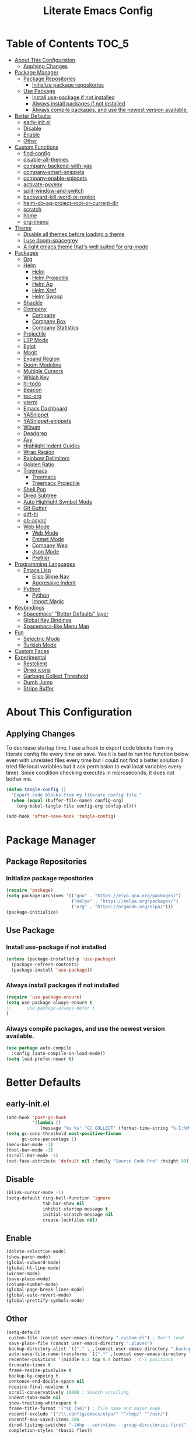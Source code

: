 #+TITLE: Literate Emacs Config
#+STARTUP: noindent

* Table of Contents :TOC_5:
- [[#about-this-configuration][About This Configuration]]
  - [[#applying-changes][Applying Changes]]
- [[#package-manager][Package Manager]]
  - [[#package-repositories][Package Repositories]]
    - [[#initialize-package-repositories][Initialize package repositories]]
  - [[#use-package][Use Package]]
    - [[#install-use-package-if-not-installed][Install use-package if not installed]]
    - [[#always-install-packages-if-not-installed][Always install packages if not installed]]
    - [[#always-compile-packages-and-use-the-newest-version-available][Always compile packages, and use the newest version available.]]
- [[#better-defaults][Better Defaults]]
  - [[#early-initel][early-init.el]]
  - [[#disable][Disable]]
  - [[#enable][Enable]]
  - [[#other][Other]]
- [[#custom-functions][Custom Functions]]
  - [[#find-config][find-config]]
  - [[#disable-all-themes][disable-all-themes]]
  - [[#company-backend-with-yas][company-backend-with-yas]]
  - [[#company-smart-snippets][company-smart-snippets]]
  - [[#company-enable-snippets][company-enable-snippets]]
  - [[#activate-pyvenv][activate-pyvenv]]
  - [[#split-window-and-switch][split-window-and-switch]]
  - [[#backward-kill-word-or-region][backward-kill-word-or-region]]
  - [[#helm-do-ag-project-root-or-current-dir][helm-do-ag-project-root-or-current-dir]]
  - [[#scratch][scratch]]
  - [[#home][home]]
  - [[#org-imenu][org-imenu]]
- [[#theme][Theme]]
  - [[#disable-all-themes-before-loading-a-theme][Disable all themes before loading a theme]]
  - [[#i-use-doom-spacegrey][I use doom-spacegrey]]
  - [[#a-light-emacs-theme-thats-well-suited-for-org-mode][A light emacs theme that's well suited for org-mode]]
- [[#packages][Packages]]
  - [[#org][Org]]
  - [[#helm][Helm]]
    - [[#helm-1][Helm]]
    - [[#helm-projectile][Helm Projectile]]
    - [[#helm-ag][Helm Ag]]
    - [[#helm-xref][Helm Xref]]
    - [[#helm-swoop][Helm Swoop]]
  - [[#shackle][Shackle]]
  - [[#company][Company]]
    - [[#company-1][Company]]
    - [[#company-box][Company Box]]
    - [[#company-statistics][Company Statistics]]
  - [[#projectile][Projectile]]
  - [[#lsp-mode][LSP Mode]]
  - [[#eglot][Eglot]]
  - [[#magit][Magit]]
  - [[#expand-region][Expand Region]]
  - [[#doom-modeline][Doom Modeline]]
  - [[#multiple-cursors][Multiple Cursors]]
  - [[#which-key][Which Key]]
  - [[#hl-todo][hl-todo]]
  - [[#beacon][Beacon]]
  - [[#toc-org][toc-org]]
  - [[#vterm][vterm]]
  - [[#emacs-dashboard][Emacs Dashboard]]
  - [[#yasnippet][YASnippet]]
  - [[#yasnippet-snippets][YASnippet-snippets]]
  - [[#winum][Winum]]
  - [[#deadgrep][Deadgrep]]
  - [[#avy][Avy]]
  - [[#highlight-indent-guides][Highlight Indent Guides]]
  - [[#wrap-region][Wrap Region]]
  - [[#rainbow-delimiters][Rainbow Delimiters]]
  - [[#golden-ratio][Golden Ratio]]
  - [[#treemacs][Treemacs]]
    - [[#treemacs-1][Treemacs]]
    - [[#treemacs-projectile][Treemacs Projectile]]
  - [[#shell-pop][Shell Pop]]
  - [[#dired-subtree][Dired Subtree]]
  - [[#auto-highlight-symbol-mode][Auto Highlight Symbol Mode]]
  - [[#git-gutter][Git Gutter]]
  - [[#diff-hl][diff-hl]]
  - [[#ob-async][ob-async]]
  - [[#web-mode][Web Mode]]
    - [[#web-mode-1][Web Mode]]
    - [[#emmet-mode][Emmet Mode]]
    - [[#company-web][Company Web]]
    - [[#json-mode][Json Mode]]
    - [[#prettier][Prettier]]
- [[#programming-languages][Programming Languages]]
  - [[#emacs-lisp][Emacs Lisp]]
    - [[#elisp-slime-nav][Elisp Slime Nav]]
    - [[#aggressive-indent][Aggressive Indent]]
  - [[#python][Python]]
    - [[#python-1][Python]]
    - [[#import-magic][Import Magic]]
- [[#keybindings][Keybindings]]
  - [[#spacemacs-better-defaults-layer][Spacemacs' "Better Defaults" layer]]
  - [[#global-key-bindings][Global Key Bindings]]
  - [[#spacemacs-like-menu-map][Spacemacs-like Menu Map]]
- [[#fun][Fun]]
  - [[#selectric-mode][Selectric Mode]]
  - [[#turkish-mode][Turkish Mode]]
- [[#custom-faces][Custom Faces]]
- [[#experimental][Experimental]]
  - [[#restclient][Restclient]]
  - [[#dired-icons][Dired icons]]
  - [[#garbage-collect-threshold][Garbage Collect Threshold]]
  - [[#dumb-jump][Dumb Jump]]
  - [[#stripe-buffer][Stripe Buffer]]

* About This Configuration
** Applying Changes
To decrease startup time, I use a hook to export code blocks from my
literate config file every time on save. Yes it is bad to run the
function below even with unrelated files every time but I could not
find a better solution (I tried file local variables but it ask
permission to eval local variables every time). Since condition
checking executes in microseconds, it does not bother me.
#+BEGIN_SRC emacs-lisp
  (defun tangle-config ()
    "Export code blocks from my literate config file."
    (when (equal (buffer-file-name) config-org)
      (org-babel-tangle-file config-org config-el)))

  (add-hook 'after-save-hook 'tangle-config)
#+END_SRC

* Package Manager
** Package Repositories
*** Initialize package repositories
#+BEGIN_SRC emacs-lisp
  (require 'package)
  (setq package-archives '(("gnu" . "https://elpa.gnu.org/packages/")
                           ("melpa" . "https://melpa.org/packages/")
                           ("org" . "https://orgmode.org/elpa/")))
  (package-initialize)
#+END_SRC

** Use Package
*** Install use-package if not installed
#+BEGIN_SRC emacs-lisp
(unless (package-installed-p 'use-package)
  (package-refresh-contents)
  (package-install 'use-package))
#+END_SRC

*** Always install packages if not installed
#+BEGIN_SRC emacs-lisp
(require 'use-package-ensure)
(setq use-package-always-ensure t
;;      use-package-always-defer t
)
#+END_SRC

*** Always compile packages, and use the newest version available.
#+BEGIN_SRC emacs-lisp
(use-package auto-compile
  :config (auto-compile-on-load-mode))
(setq load-prefer-newer t)
#+END_SRC

* Better Defaults
** early-init.el
#+begin_src emacs-lisp :tangle early-init.el
  (add-hook 'post-gc-hook
            '(lambda ()
               (message "%s %s" "GC COLLECT" (format-time-string "%-I:%M"))))
  (setq gc-cons-threshold most-positive-fixnum
        gc-cons-percentage 1)
  (menu-bar-mode -1)
  (tool-bar-mode -1)
  (scroll-bar-mode -1)
  (set-face-attribute 'default nil :family "Source Code Pro" :height 90)
#+end_src

** Disable
#+BEGIN_SRC emacs-lisp
  (blink-cursor-mode -1)
  (setq-default ring-bell-function 'ignore
                tab-bar-show nil
                inhibit-startup-message t
                initial-scratch-message nil
                create-lockfiles nil)
#+END_SRC

** Enable
#+BEGIN_SRC emacs-lisp
  (delete-selection-mode)
  (show-paren-mode)
  (global-subword-mode)
  (global-hl-line-mode)
  (winner-mode)
  (save-place-mode)
  (column-number-mode)
  (global-page-break-lines-mode)
  (global-auto-revert-mode)
  (global-prettify-symbols-mode)
#+END_SRC

** Other
#+BEGIN_SRC emacs-lisp
  (setq-default
   custom-file (concat user-emacs-directory ".custom.el") ; Don't load
   save-place-file (concat user-emacs-directory ".places")
   backup-directory-alist `(("." . ,(concat user-emacs-directory ".backups")))
   auto-save-file-name-transforms `((".*" ,(concat user-emacs-directory ".saves") t))
   recenter-positions '(middle 0.2 top 0.8 bottom) ; C-l positions
   truncate-lines t
   frame-resize-pixelwise t
   backup-by-copying t
   sentence-end-double-space nil
   require-final-newline t
   scroll-conservatively 10000 ; Smooth scrolling
   indent-tabs-mode nil
   show-trailing-whitespace t
   frame-title-format '("%b [%m]") ; file name and major mode
   recentf-exclude '("/\\.config/emacs/elpa/" "^/tmp/" "^/usr/")
   recentf-max-saved-items 200
   dired-listing-switches "-lAhp --sort=time --group-directories-first"
   completion-styles '(basic flex))

  (defalias 'yes-or-no-p 'y-or-n-p)

  (add-hook 'before-save-hook 'whitespace-cleanup)
  (add-hook 'prog-mode-hook 'display-line-numbers-mode)
  (add-hook 'prog-mode-hook 'electric-pair-mode)
  ;;(add-hook 'prog-mode-hook 'display-fill-column-indicator-mode)
  (add-hook 'prog-mode-hook (lambda () (setq prettify-symbols-alist
                                             '(("lambda" . ?λ)
                                               ("->" . ?→)
                                               ("=>" . ?⇒)
                                               ("!=" . ?≠)
                                               ("<=" . ?≤)
                                               (">=" . ?≥)))))
#+END_SRC

* Custom Functions
** find-config
#+begin_src emacs-lisp
  (defun fk/find-config ()
    "Open config file."
    (interactive)
    (find-file config-org))
#+end_src

** disable-all-themes
#+begin_src emacs-lisp
  (defun fk/disable-all-themes ()
    "Disable all active themes."
    (dolist (theme custom-enabled-themes)
      (disable-theme theme)))
#+end_src

** company-backend-with-yas
#+begin_src emacs-lisp
  (defun fk/company-backend-with-yas (backend)
    "Add ':with company-yasnippet' to the given company backend."
    (if (and (listp backend) (member 'company-yasnippet backend))
    backend
      (append (if (consp backend)
          backend
        (list backend))
          '(:with company-yasnippet))))
#+end_src

** company-smart-snippets
#+begin_src emacs-lisp
  ;; TODO: creates a bug in scratch buffer.
  (defun fk/company-smart-snippets (fn command &optional arg &rest _)
    "Do not show yasnippet candidates after dot. Source:
  https://www.reddit.com/r/emacs/comments/7dnbxl/how_to_temporally_filter_companymode_candidates/
  I did not understand anything but it works."
    (unless (when (and (equal command 'prefix) (> (point) 0))
              (let* ((prefix (company-grab-symbol))
                     (point-before-prefix (- (point) (length prefix) 1))
                     (char (buffer-substring-no-properties point-before-prefix (1+ point-before-prefix))))
                (string= char ".")))
      (funcall fn command arg)))
#+end_src

** company-enable-snippets
#+begin_src emacs-lisp
  (defun fk/company-enable-snippets ()
    "Enable snippet suggestions in company by adding
    ':with company-yasnippet' to all company backends."
    (interactive)
    (setq company-backends
          (mapcar 'fk/company-backend-with-yas company-backends))
    (advice-add 'company-yasnippet :around 'fk/company-smart-snippets))
#+end_src

** activate-pyvenv
#+begin_src emacs-lisp
  (defun fk/activate-pyvenv ()
    "Activate python environment according to the `.venv' file."
    (interactive)
    (let* ((pdir (projectile-project-root)) (pfile (concat pdir ".venv")))
      (if (file-exists-p pfile)
      (pyvenv-workon (with-temp-buffer
           (insert-file-contents pfile)
           (nth 0 (split-string (buffer-string))))))))
#+end_src

** split-window-and-switch
#+begin_src emacs-lisp
  (defun fk/split-window-below-and-switch ()
    "Split the window horizontally, then switch to the new window."
    (interactive)
    (split-window-below)
    (balance-windows)
    (other-window 1))

  (defun fk/split-window-right-and-switch ()
    "Split the window vertically, then switch to the new window."
    (interactive)
    (split-window-right)
    (balance-windows)
    (other-window 1))
#+end_src

** backward-kill-word-or-region
#+begin_src emacs-lisp
  ;; source: spacemacs' better default layer
  (defun fk/backward-kill-word-or-region ()
    "Calls `kill-region' when a region is active and
    `backward-kill-word' otherwise."
    (interactive)
    (if (region-active-p)
    (call-interactively 'kill-region)
      (backward-kill-word 1)))
#+end_src

** helm-do-ag-project-root-or-current-dir
#+begin_src emacs-lisp
  (defun fk/helm-do-ag-project-root-or-current-dir ()
    "If in a project call `helm-do-ag-project-root', else call
  `helm-do-ag' with current directory."
    (interactive)
    (if (projectile-project-p)
    (helm-do-ag-project-root)
      (helm-do-ag default-directory)))
#+end_src

** scratch
#+begin_src emacs-lisp
  (defun fk/scratch ()
    "Switch to scratch buffer."
    (interactive)
    (switch-to-buffer "*scratch*"))
#+end_src

** home
#+begin_src emacs-lisp
  (defun fk/home ()
    "Switch to home (dashboard) buffer."
    (interactive)
    (switch-to-buffer "*dashboard*"))
#+end_src

** org-imenu
#+begin_src emacs-lisp
(defun fk/org-imenu ()
  "Go to a heading with helm-imenu and expand the heading."
  (interactive)
  (helm-imenu)
  (show-subtree))
#+end_src

* Theme
** Disable all themes before loading a theme
#+BEGIN_SRC emacs-lisp
  (defadvice load-theme (before disable-themes-first activate)
    (fk/disable-all-themes))
#+END_SRC

** I use doom-spacegrey
#+BEGIN_SRC emacs-lisp
(use-package doom-themes
  :config
  (load-theme 'doom-spacegrey t))
#+END_SRC

** A light emacs theme that's well suited for org-mode
#+BEGIN_SRC emacs-lisp
  (use-package poet-theme
    :defer t)
#+END_SRC

* Packages
** Org
#+begin_src emacs-lisp
  (use-package org
    :init
    (setq org-confirm-babel-evaluate nil
          org-ellipsis "↴" ;; ↴, ▼, ▶, ⤵
          org-src-window-setup 'current-window
          org-startup-indented t)
    :bind (
           :map org-mode-map
           ("C-c C-e" . org-edit-special)
           ("M-n" . org-next-visible-heading)
           ("M-p" . org-previous-visible-heading)
           ("C-c C-f". fk/org-imenu)
           :map org-src-mode-map
           ("C-c C-c" . org-edit-src-exit))
    :config
    (org-babel-do-load-languages 'org-babel-load-languages
                                 '((python . t)
                                   (C . t)
                                   (emacs-lisp . t)
                                   (js . t)
                                   (shell . t)))
    ;; Beautify org mode
    (use-package org-bullets
      :init
      (setq org-bullets-bullet-list '("⁖"))
      :hook
      (org-mode . org-bullets-mode))

    (font-lock-add-keywords 'org-mode
                            '(("^ *\\([-]\\) "
                               (0 (prog1 () (compose-region (match-beginning 1) (match-end 1) "•"))))))
    (font-lock-add-keywords 'org-mode
                            '(("^ *\\([+]\\) "
                               (0 (prog1 () (compose-region (match-beginning 1) (match-end 1) "◦"))))))
    (defface org-checkbox-done-text
      '((t (:inherit 'font-lock-comment-face :strike-through t)))
      "Face for the text part of a checked org-mode checkbox.")

    (font-lock-add-keywords
     'org-mode
     `(("^[ \t]*\\(?:[-+*]\\|[0-9]+[).]\\)[ \t]+\\(\\(?:\\[@\\(?:start:\\)?[0-9]+\\][ \t]*\\)?\\[\\(?:X\\|\\([0-9]+\\)/\\2\\)\\][^\n]*\n\\)"
        1 'org-checkbox-done-text prepend))
     'append)
    :hook
    (org-mode . (lambda () (setq prettify-symbols-alist
                            '(("[ ]" . "☐")
                              ("[X]" . "☑") ;; ✔
                              ("[-]" . "⬕")))))) ;; ◪, ⬔
#+end_src

** Helm
*** Helm
#+BEGIN_SRC emacs-lisp
  (use-package helm
    :defer nil
    :init
    (setq
     helm-M-x-always-save-history t
     helm-display-function 'pop-to-buffer
     savehist-additional-variables '(extended-command-history))
    :bind
    (("M-x" . helm-M-x)
     ("C-x C-f" . helm-find-files)
     ("C-x C-b" . helm-buffers-list)
     ("C-x b" . helm-buffers-list)
     ("C-x C-r" . helm-recentf)
     ("C-x C-i" . helm-imenu)
     ("M-y" . helm-show-kill-ring)
     :map helm-find-files-map
     ("TAB" . helm-ff-RET)
     ("<tab>" . helm-ff-RET))
    :config
    (helm-mode)
    (savehist-mode))
#+END_SRC

*** Helm Projectile
#+BEGIN_SRC emacs-lisp
  (use-package helm-projectile
    :bind (("C-x f" . helm-projectile))
    :hook (projectile-mode . helm-projectile-on))
#+END_SRC

*** Helm Ag
#+begin_src emacs-lisp
  (use-package helm-ag
    :init
    (setq
     helm-ag-base-command
     "rg -S --no-heading --color=never --line-number --max-columns 200")
    :bind ("C-M-s" . fk/helm-do-ag-project-root-or-current-dir))
#+end_src

*** Helm Xref
#+begin_src emacs-lisp
  (use-package helm-xref
    :defer nil
    :init
    (setq xref-prompt-for-identifier nil)
    :bind
    (("M-r" . xref-find-references)))
#+end_src

*** Helm Swoop
#+begin_src emacs-lisp
  (use-package helm-swoop
    :init
    (setq helm-swoop-speed-or-color t
          helm-swoop-split-window-function 'display-buffer
          helm-swoop-min-overlay-length 0
          helm-swoop-use-fuzzy-match t)
    :bind
    (("M-s" . helm-swoop)
     :map isearch-mode-map
     ("M-s" . helm-swoop-from-isearch)
     :map helm-swoop-map
     ("M-s" . helm-multi-swoop-all-from-helm-swoop)
     :map helm-swoop-edit-map
     ("C-c C-c" . helm-swoop--edit-complete)
     ("C-c C-k" . helm-swoop--edit-cancel))
    :config
    (set-face-attribute 'helm-swoop-target-line-face nil :background "black" :foreground nil :inverse-video nil: :extend t)
    (set-face-attribute 'helm-swoop-target-word-face nil :inherit 'lazy-highlight :foreground nil))
#+end_src

** Shackle
#+BEGIN_SRC emacs-lisp
  (use-package shackle
    :init
    (setq shackle-rules
          '(("\\`\\*helm.*?\\*\\'" :regexp t :align t :size 0.3)))
    :defer nil
    :config
    (shackle-mode))
#+END_SRC

** Company
*** Company
#+BEGIN_SRC emacs-lisp
  (use-package company
    :defer nil
    :init
    (setq company-idle-delay 0
          company-minimum-prefix-length 1
          company-tooltip-align-annotations t
          ;; Disable single-candidate and echo-area frontends:
          company-frontends '(company-box-frontend))
    :bind
    (:map company-active-map
          ([return] . nil)
          ("RET" . nil)
          ("TAB" . company-complete-selection)
          ("<tab>" . company-complete-selection)
          ("C-n" . company-select-next)
          ("C-p" . company-select-previous))
    :config
    (global-company-mode)
    (fk/company-enable-snippets))
#+END_SRC

*** Company Box
#+BEGIN_SRC emacs-lisp
  (use-package company-box
    :hook (company-mode . company-box-mode)
    :config
    (setq company-box-show-single-candidate t
          company-box-icons-alist 'company-box-icons-all-the-icons
          company-box-backends-colors nil ;; Same colors for all backends
          company-box-icons-all-the-icons
          (let ((all-the-icons-scale-factor 1)
                (all-the-icons-default-adjust 0))
            `((Unknown       . ,(all-the-icons-octicon "file-text" :face 'all-the-icons-purple))
              (Text          . ,(all-the-icons-faicon "file-text-o" :face 'all-the-icons-green))
              (Method        . ,(all-the-icons-faicon "cube" :face 'all-the-icons-blue))
              (Function      . ,(all-the-icons-faicon "cube" :face 'all-the-icons-blue))
              (Constructor   . ,(all-the-icons-faicon "cube" :face 'all-the-icons-blue))
              (Field         . ,(all-the-icons-faicon "tag" :face 'all-the-icons-red))
              (Variable      . ,(all-the-icons-faicon "tag" :face 'all-the-icons-blue))
              (Class         . ,(all-the-icons-faicon "cog" :face 'all-the-icons-red))
              (Interface     . ,(all-the-icons-faicon "cogs" :face 'all-the-icons-red))
              (Module        . ,(all-the-icons-alltheicon "less" :face 'all-the-icons-red))
              (Property      . ,(all-the-icons-faicon "wrench" :face 'all-the-icons-red))
              (Unit          . ,(all-the-icons-faicon "tag" :face 'all-the-icons-red))
              (Value         . ,(all-the-icons-faicon "tag" :face 'all-the-icons-red))
              (Enum          . ,(all-the-icons-faicon "file-text-o" :face 'all-the-icons-red))
              (Keyword       . ,(all-the-icons-material "format_align_center" :face 'all-the-icons-red))
              (Snippet       . ,(all-the-icons-material "content_paste" :face 'all-the-icons-red))
              (Color         . ,(all-the-icons-material "palette" :face 'all-the-icons-red))
              (File          . ,(all-the-icons-faicon "file" :face 'all-the-icons-red))
              (Reference     . ,(all-the-icons-faicon "tag" :face 'all-the-icons-red))
              (Folder        . ,(all-the-icons-faicon "folder" :face 'all-the-icons-red))
              (EnumMember    . ,(all-the-icons-faicon "tag" :face 'all-the-icons-red))
              (Constant      . ,(all-the-icons-faicon "tag" :face 'all-the-icons-red))
              (Struct        . ,(all-the-icons-faicon "cog" :face 'all-the-icons-red))
              (Event         . ,(all-the-icons-faicon "bolt" :face 'all-the-icons-red))
              (Operator      . ,(all-the-icons-faicon "tag" :face 'all-the-icons-red))
              (TypeParameter . ,(all-the-icons-faicon "cog" :face 'all-the-icons-red))
              (Template      . ,(all-the-icons-octicon "file-code" :face 'all-the-icons-green)))))
    (set-face-attribute 'company-box-selection nil :extend t))
#+END_SRC

*** Company Statistics
#+begin_src emacs-lisp
  (use-package company-statistics
    :hook (company-mode . company-statistics-mode))
#+end_src

** Projectile
#+BEGIN_SRC emacs-lisp
  (use-package projectile
    :config
    (projectile-mode))
#+END_SRC

** LSP Mode
** Eglot
#+BEGIN_SRC emacs-lisp
  (use-package eglot
    :defer t
    :init
    (setq eglot-ignored-server-capabilites '(:documentHighlightProvider
                                             :hoverProvider
                                             :signatureHelpProvider))
    :config
    ;; Flymake echo error at point fix. source:
    ;; https://github.com/joaotavora/eglot/issues/8#issuecomment-414149077
    (advice-add 'eglot-eldoc-function :around
                (lambda (oldfun)
                  (let ((help (help-at-pt-kbd-string)))
                    (if help (message "%s" help) (funcall oldfun)))))
    :hook
    (eglot-managed-mode . fk/company-enable-snippets))
#+END_SRC

** Magit
#+BEGIN_SRC emacs-lisp
  (use-package magit)
  (use-package magit-todos
    :after magit
    :config
    (magit-todos-mode)
    (magit-todos-branch-list-toggle))
#+END_SRC

** Expand Region
#+BEGIN_SRC emacs-lisp
  (use-package expand-region
    :init
    (setq expand-region-fast-keys-enabled nil
          expand-region-subword-enabled t)
    :bind (("C-t" . er/expand-region)))
#+END_SRC

** Doom Modeline
#+BEGIN_SRC emacs-lisp
  (use-package doom-modeline
    :init
    (setq doom-modeline-buffer-encoding nil)
    (doom-modeline-mode 1))
#+END_SRC

** Multiple Cursors
#+BEGIN_SRC emacs-lisp
  (use-package multiple-cursors
    :init (setq mc/always-run-for-all t)
    :bind (("C-M-n" . mc/mark-next-like-this)
           ("C-M-p" . mc/mark-previous-like-this)
           ("C-M-S-n" . mc/skip-to-next-like-this)
           ("C-M-S-p" . mc/skip-to-previous-like-this)
           ("C-S-n" . mc/unmark-previous-like-this)
           ("C-S-p" . mc/unmark-next-like-this)
           ("C-M-<mouse-1>" . mc/add-cursor-on-click)))
#+END_SRC

** Which Key
- TODO: Paging keybinding does not work. Update: "?" works if not assigned.
#+BEGIN_SRC emacs-lisp
  (use-package which-key
    :init
    (setq which-key-idle-secondary-delay 0)
    :config
    (which-key-mode))
#+END_SRC

** hl-todo
#+BEGIN_SRC emacs-lisp
(use-package hl-todo
  :init
  (global-hl-todo-mode))
#+END_SRC

** Beacon
#+BEGIN_SRC emacs-lisp
  (use-package beacon
    :init
    (setq beacon-color "#D18770"
          beacon-blink-when-point-moves-vertically 10
          beacon-dont-blink-major-modes '(vterm-mode))
    (beacon-mode 1))
#+END_SRC

** toc-org
#+BEGIN_SRC emacs-lisp
  (use-package toc-org
    :config
    (add-hook 'org-mode-hook 'toc-org-mode))
#+END_SRC

** vterm
#+BEGIN_SRC emacs-lisp
  (use-package vterm
    :bind (
           :map vterm-mode-map
           ("C-c C-e" . 'vterm-copy-mode)
           :map vterm-copy-mode-map
           ("C-c C-e" . 'vterm-copy-mode)
           ("C-c C-c" . 'vterm-copy-mode))
    :hook
    (vterm-mode . (lambda () (setq-local global-hl-line-mode nil))))
#+END_SRC

** Emacs Dashboard
#+BEGIN_SRC emacs-lisp
  (use-package dashboard
    :defer nil
    :init
    (setq dashboard-startup-banner 'logo
          dashboard-set-heading-icons t
          dashboard-set-file-icons t
          dashboard-items '((recents  . 10)
                            (projects . 5)))
    :config
    (dashboard-setup-startup-hook))
#+END_SRC

** YASnippet
#+BEGIN_SRC emacs-lisp
  (use-package yasnippet
    :defer nil
    :bind
    (:map yas-minor-mode-map
          ("TAB" . nil)
          ("<tab>" . nil))
    :bind*
    (("C-j" . yas-expand))
    :config
    (yas-global-mode)
    (add-hook 'snippet-mode-hook (lambda () (setq require-final-newline nil))))
#+END_SRC

** YASnippet-snippets
#+BEGIN_SRC emacs-lisp
  (use-package yasnippet-snippets)
#+END_SRC

** Winum
#+begin_src emacs-lisp
  (use-package winum
    :init
    (setq winum-keymap
      (let ((map (make-sparse-keymap)))
        (define-key map (kbd "M-0") 'winum-select-window-0-or-10)
        (define-key map (kbd "M-1") 'winum-select-window-1)
        (define-key map (kbd "M-2") 'winum-select-window-2)
        (define-key map (kbd "M-3") 'winum-select-window-3)
        (define-key map (kbd "M-4") 'winum-select-window-4)
        (define-key map (kbd "M-5") 'winum-select-window-5)
        (define-key map (kbd "M-6") 'winum-select-window-6)
        (define-key map (kbd "M-7") 'winum-select-window-7)
        (define-key map (kbd "M-8") 'winum-select-window-8)
        (define-key map (kbd "M-9") 'winum-select-window-9)
        map))
    :config
    (winum-mode))
#+end_src

** Deadgrep
#+begin_src emacs-lisp
  (use-package deadgrep
    :bind
    (:map deadgrep-mode-map
          ("C-c C-e" . deadgrep-edit-mode)))
#+end_src

** Avy
#+begin_src emacs-lisp
  (use-package avy
    :bind
    (("M-j" . avy-goto-word-or-subword-1)
     ("C-M-u" . avy-pop-mark)))
#+end_src

** Highlight Indent Guides
#+begin_src emacs-lisp
  (use-package highlight-indent-guides
    :init
    (setq highlight-indent-guides-method 'character
          highlight-indent-guides-responsive 'top
          highlight-indent-guides-auto-enabled nil)
    :hook (prog-mode . highlight-indent-guides-mode)
    :config
    (set-face-attribute 'highlight-indent-guides-character-face nil :foreground "#323742")
    (set-face-attribute 'highlight-indent-guides-top-character-face nil :foreground "#354050"))
#+end_src

** Wrap Region
#+BEGIN_SRC emacs-lisp
  (use-package wrap-region
    :defer 1
    :config
    (wrap-region-global-mode))
#+END_SRC

** Rainbow Delimiters
#+begin_src emacs-lisp
  (use-package rainbow-delimiters
    :hook (prog-mode . rainbow-delimiters-mode))
#+end_src

** Golden Ratio
#+begin_src emacs-lisp
  (use-package golden-ratio
    :defer t)
#+end_src

** Treemacs
*** Treemacs
#+begin_src emacs-lisp
  (use-package treemacs
    :defer t
    :init
    (setq treemacs-width 25)
    (with-eval-after-load 'winum
      (define-key winum-keymap (kbd "M-0") 'treemacs-select-window))
    :config
    (treemacs-resize-icons 15))
  ;; There is a bug which causes reset treemacs faces:
  ;; https://github.com/Alexander-Miller/treemacs#compatibility
  ;;(set-face-attribute 'treemacs-file-face nil :height .75)
  ;;(set-face-attribute 'treemacs-directory-face nil :height .75)
  ;;(set-face-attribute 'treemacs-git-ignored-face nil :height .75)
#+end_src

*** Treemacs Projectile
#+begin_src emacs-lisp
(use-package treemacs-projectile
  :after treemacs projectile)
#+end_src

** Shell Pop
#+begin_src emacs-lisp
  (use-package shell-pop
    :init
    (setq shell-pop-shell-type '("vterm" "*vterm*" (lambda () (vterm)))
          shell-pop-full-span t)
    :bind*
    (("M-t" . shell-pop))
    :config
    (set-face-attribute 'vterm-color-default nil :inherit 'hl-line)
    (add-hook 'vterm-mode-hook (lambda ()
                                 (setq buffer-face-mode-face '(:inherit hl-line))
                                 (buffer-face-mode))))
#+end_src

** Dired Subtree
#+begin_src emacs-lisp
  (use-package dired-subtree
    :after dired
    :init
    (setq dired-subtree-use-backgrounds nil)
    :bind
    (:map dired-mode-map
          ("<tab>" . dired-subtree-cycle)
          ("TAB" . dired-subtree-cycle)
          ("<C-iso-lefttab>" . dired-subtree-remove)))
#+end_src

** Auto Highlight Symbol Mode
#+begin_src emacs-lisp
  (use-package auto-highlight-symbol
    :defer t
    :init
    (setq ahs-case-fold-search nil
          ahs-idle-interval 0.2)
    ;; I also change the source code. Comment or delete the
    ;; `(overlay-put overlay 'help-echo '(ahs-stat-string))' line in the
    ;; `ahs-highlight-current-symbol' function to remove annoying echo
    ;; area message.
    :bind
    (:map auto-highlight-symbol-mode-map
          ("M-n" . ahs-forward)
          ("M-p" . ahs-backward)
          ("M-m s e" . ahs-edit-mode))
    :config
    (set-face-attribute 'ahs-plugin-defalt-face nil :inherit 'highlight :background nil  :foreground nil)
    (set-face-attribute 'ahs-definition-face nil :inherit 'highlight :background nil  :foreground nil)
    (set-face-attribute 'ahs-face nil :inherit 'highlight :background nil  :foreground nil)
    (set-face-attribute 'ahs-plugin-whole-buffer-face nil :inherit 'highlight :background nil :foreground nil)
    :hook
    (prog-mode . auto-highlight-symbol-mode))
#+end_src

** Git Gutter
#+begin_src emacs-lisp
  ;;(use-package git-gutter
  ;;  :defer nil
  ;;  :init
  ;;  (setq git-gutter:modified-sign "~"
  ;;        git-gutter:update-interval 1)
  ;;  :config
  ;;  (global-git-gutter-mode)
  ;;  (set-face-attribute 'git-gutter:modified nil :foreground nil :inherit 'font-lock-keyword-face))
#+end_src

** diff-hl
#+begin_src emacs-lisp
(use-package diff-hl
  :config
  (global-diff-hl-mode)
  (diff-hl-flydiff-mode)
  (set-face-attribute 'diff-hl-insert nil :background "#223822")
  (set-face-attribute 'diff-hl-change nil :background "#442244" :foreground "mediumpurple1")
  (set-face-attribute 'diff-hl-delete nil :background "#442222")
  :hook
  (org-mode . (lambda () (diff-hl-mode 0))))
#+end_src

** ob-async
#+begin_src emacs-lisp
  (use-package ob-async)
#+end_src

#+begin_src
sleep 2s && echo "Done!"
#+end_src

** Web Mode
*** Web Mode
#+begin_src emacs-lisp
  (use-package web-mode
    :init
    (setq web-mode-markup-indent-offset 2
          web-mode-css-indent-offset 2)
    ;;web-mode-engines-alist '(("django" . "\\.html\\'"))
    :mode ;; Copied from spacemacs
    (("\\.phtml\\'"      . web-mode)
     ("\\.tpl\\.php\\'"  . web-mode)
     ("\\.twig\\'"       . web-mode)
     ("\\.xml\\'"        . web-mode)
     ("\\.html\\'"       . web-mode)
     ("\\.htm\\'"        . web-mode)
     ("\\.[gj]sp\\'"     . web-mode)
     ("\\.as[cp]x?\\'"   . web-mode)
     ("\\.eex\\'"        . web-mode)
     ("\\.erb\\'"        . web-mode)
     ("\\.mustache\\'"   . web-mode)
     ("\\.handlebars\\'" . web-mode)
     ("\\.hbs\\'"        . web-mode)
     ("\\.eco\\'"        . web-mode)
     ("\\.ejs\\'"        . web-mode)
     ("\\.svelte\\'"     . web-mode)
     ("\\.djhtml\\'"     . web-mode)))
#+end_src

*** Emmet Mode
#+begin_src emacs-lisp
  (use-package emmet-mode
    :init
    (setq emmet-move-cursor-between-quotes t)
    :bind
    (:map emmet-mode-keymap
          ([remap yas-expand] . emmet-expand-line)
          ("M-n"  . emmet-next-edit-point)
          ("M-p"  . emmet-prev-edit-point)
          ("C-c C-p" . emmet-preview-mode))
    :hook
    ;;(rjsx-mode . (lambda () (setq emmet-expand-jsx-className? t)))
    (web-mode . emmet-mode)
    (css-mode . emmet-mode))
#+end_src

*** Company Web
#+begin_src emacs-lisp
  (use-package company-web
    :config
    (add-to-list 'company-backends '(company-web-html :with company-yasnippet)))
#+end_src

*** Json Mode
#+begin_src emacs-lisp
  (use-package json-mode)
  (use-package json-navigator)
#+end_src

*** Prettier
#+begin_src emacs-lisp
  (use-package prettier-js
    :hook
    (web-mode . prettier-js-mode)
    (css-mode . prettier-js-mode)
    (json-mode . prettier-js-mode))
#+end_src

* Programming Languages
** Emacs Lisp
*** Elisp Slime Nav
#+BEGIN_SRC emacs-lisp
  (use-package elisp-slime-nav
    :bind (
           :map emacs-lisp-mode-map
           ("M-." . elisp-slime-nav-find-elisp-thing-at-point)
           :map org-mode-map
           ("M-." . elisp-slime-nav-find-elisp-thing-at-point)))
#+END_SRC

*** Aggressive Indent
#+begin_src emacs-lisp
(use-package aggressive-indent
  :diminish
  :hook (emacs-lisp-mode . aggressive-indent-mode))
#+end_src

** Python
*** Python
#+BEGIN_SRC emacs-lisp
  (use-package python
    :bind (
           :map python-mode-map
           ("M-." . xref-find-definitions))
    :config
    (use-package pyvenv)
    (add-hook 'python-mode-hook 'eglot-ensure)
    (add-hook 'python-mode-hook 'fk/activate-pyvenv)
    (add-hook 'before-save-hook 'eglot-format-buffer))
#+END_SRC

*** Import Magic
#+begin_src emacs-lisp
  (use-package importmagic
    ;; pip install importmagic epc
    :hook
    (python-mode . importmagic-mode))
#+end_src

* Keybindings
** Spacemacs' "Better Defaults" layer
#+begin_src emacs-lisp
  (use-package unfill
    :bind (("M-q" . unfill-toggle)))

  (use-package mwim
    :bind (("C-a" . mwim-beginning-of-code-or-line)
       ("C-e" . mwim-end-of-code-or-line)))

  (global-set-key (kbd "C-w") 'fk/backward-kill-word-or-region)
#+end_src

** Global Key Bindings
#+BEGIN_SRC emacs-lisp
  (keyboard-translate ?\C-h ?\C-?) ;; Use shell-like backspace C-h
  (global-set-key (kbd "C-?") 'help-command)
  (global-set-key (kbd "C-x c") 'fk/find-config)
  (global-set-key (kbd "M-o") 'other-window)
  (global-set-key (kbd "C-u") 'undo)
  (global-set-key (kbd "M-u") 'winner-undo)
  (global-set-key (kbd "M-U") 'winner-redo)
  (global-set-key (kbd "C-x C-k") 'kill-current-buffer)
  (global-set-key (kbd "C-x k") 'kill-buffer-and-window)
  (global-set-key (kbd "M-l") 'move-to-window-line-top-bottom)
  (global-set-key (kbd "C-x 2") 'fk/split-window-below-and-switch)
  (global-set-key (kbd "C-x 3") 'fk/split-window-right-and-switch)
  (global-set-key (kbd "C-v") (lambda () (interactive) (scroll-up-command 15)))
  (global-set-key (kbd "M-v") (lambda () (interactive) (scroll-down-command 15)))
  (global-set-key (kbd "C-M-o") 'tab-next)
  (global-set-key (kbd "C-x 4") 'tab-new)
  (global-set-key (kbd "M-ç") 'xref-pop-marker-stack)
#+END_SRC

** Spacemacs-like Menu Map
#+begin_src emacs-lisp
  (bind-keys
   :prefix-map fk/menu-map
   :prefix "M-m"
   ;; General
   ("u" . universal-argument)
   ;; File
   ("f f" . helm-find-files)
   ("f r" . helm-recentf)
   ("f c" . fk/find-config)
   ;; Buffer
   ("b s" . fk/scratch)
   ("b h" . fk/home)
   ;; Project
   ("p r" . projectile-recentf)
   ;; Yasnippet
   ("y h" . yas-insert-snippet) ;; yas helm
   ("y e" . yas-expand)
   ;; Tabs
   ("t t" . tab-bar-select-tab-by-name)
   ("t n" . tab-new)
   ("t o" . tab-next)
   ("t f" . find-file-other-tab) ;; bozuk
   ;; Eglot
   ("e d" . eglot-help-at-point)
   ;; Git / Version Control
   ("g s" . magit-status)
   ("g t" . helm-magit-todos))
#+end_src

* Fun
** Selectric Mode
#+begin_src emacs-lisp
  (use-package selectric-mode)
#+end_src

** Turkish Mode
#+begin_src emacs-lisp
  (use-package turkish)
#+end_src
* Custom Faces
#+begin_src emacs-lisp
  (set-face-attribute 'highlight nil :underline t :weight 'bold :background nil :foreground nil)
  (set-face-attribute 'show-paren-match nil :background nil :weight 'bold :foreground "white")
  (set-face-attribute 'doom-modeline-buffer-path nil :inherit 'font-lock-comment-face)
  (set-face-attribute 'doom-modeline-project-parent-dir nil :inherit 'font-lock-comment-face)
  (set-face-attribute 'font-lock-function-name-face nil :foreground "LightGoldenrod1")
  (set-face-attribute 'font-lock-string-face nil :foreground "PeachPuff3")
  (set-face-attribute 'mode-line nil :height 80 :background "#262b35")
  (set-face-attribute 'mode-line-inactive nil :background (face-attribute 'default :background))
  (set-face-attribute 'yas-field-highlight-face nil :inherit 'region)
  (set-face-attribute 'trailing-whitespace nil :background nil :inherit 'font-lock-comment-face)
  (set-face-attribute 'org-block nil :extend t)
  (set-face-attribute 'org-ellipsis nil :foreground nil :inherit 'font-lock-comment-face :weight 'normal)
  (set-face-attribute 'org-checkbox nil :foreground "white")
  (set-face-attribute 'helm-source-header nil :extend t)
  (set-face-attribute 'org-block-begin-line nil :extend t)
  (set-face-attribute 'org-block-end-line nil :extend t)
  (set-face-attribute 'lazy-highlight nil :background nil :foreground nil :box '(:line-width -1))
#+end_src

* Experimental
** Restclient
   #+BEGIN_SRC emacs-lisp
     (use-package restclient
       :init
       (add-to-list 'auto-mode-alist '("\\(\\.http\\'\\)" . restclient-mode))
       :config
       (add-to-list 'company-backends 'company-restclient))

     (use-package company-restclient
       :after (company restclient))
   #+END_SRC

** Dired icons
#+BEGIN_SRC emacs-lisp
 (use-package all-the-icons-dired
   :hook (dired-mode . all-the-icons-dired-mode))
#+END_SRC

** Garbage Collect Threshold
#+begin_src emacs-lisp
  (defun fk/setup-gc ()
    "Garbage collection settings to speed-up emacs."
    (setq gc-cons-threshold (* 1024 1024 20))
    (setq gc-cons-percentage 0.6))

  (add-hook 'after-init-hook 'fk/setup-gc)
#+end_src
** Dumb Jump
#+begin_src emacs-lisp
  (use-package dumb-jump
    :init
    (setq dumb-jump-selector 'helm)
    :bind (("M-g M-g" . dumb-jump-go)
           ("M-g M-o" . dumb-jump-go-other-window)
           ("M-g M-p" . dumb-jump-quick-look)
           ("M-g M-b" . dumb-jump-back)
           ("M-g g" . dumb-jump-go-prefer-external)
           ("M-g o" . dumb-jump-go-prefer-external-other-window)))
#+end_src

** Stripe Buffer
#+begin_src emacs-lisp
  (use-package stripe-buffer
    :hook (org-mode . turn-on-stripe-table-mode)
    :config
    (set-face-attribute 'stripe-highlight nil :background "#303540"))
#+end_src
